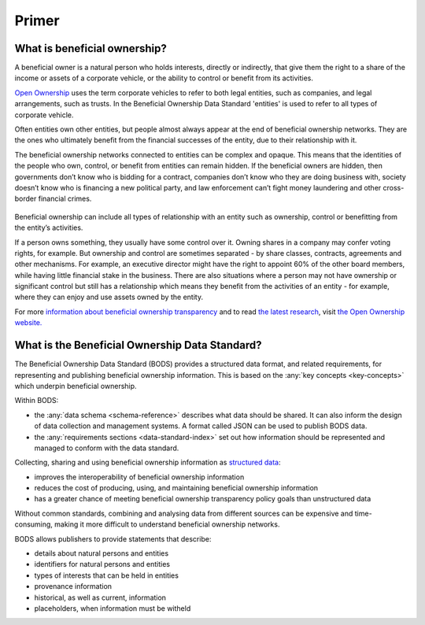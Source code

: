 .. _primer:


Primer
======

What is beneficial ownership?
-----------------------------

A beneficial owner is a natural person who holds interests, directly or indirectly, that give them the right to a share of the income or assets of a corporate vehicle, or the ability to control or benefit from its activities.

`Open Ownership <https://www.openownership.org/>`_ uses the term corporate vehicles to refer to both legal entities, such as companies, and legal arrangements, such as trusts. In the Beneficial Ownership Data Standard 'entities' is used to refer to all types of corporate vehicle.

Often entities own other entities, but people almost always appear at the end of beneficial ownership networks. They are the ones who ultimately benefit from the financial successes of the entity, due to their relationship with it.

The beneficial ownership networks connected to entities can be complex and opaque. This means that the identities of the people who own, control, or benefit from entities can remain hidden. If the beneficial owners are hidden, then governments don’t know who is bidding for a contract, companies don’t know who they are doing business with, society doesn’t know who is financing a new political party, and law enforcement can’t fight money laundering and other cross-border financial crimes.

.. figure:: ../_assets/key-concepts-img0.svg
   :alt: A labelled diagram of a beneficial ownership network. Labelled as 'Subject of beneficial ownership network' is Company E. Labelled as 'Direct relationship' is a solid line connected to Person 2. Labelled as 'Interest' is the text '32% shareholding' which sits on that solid line. Company E is also linked to Company A by a solid line. And Company A is linked to Person 1 by a solid line. Labelled as 'Indirect relationship' is a dotted line connecting Company E to Person 1. The text '45% shareholding' sits on that dotted line. Person 1 is labelled 'Beneficial owner'. Company A is labelled 'Intermediary entity'.
   :figwidth: 85%
   :align: center
   
Beneficial ownership can include all types of relationship with an entity such as ownership, control or benefitting from the entity’s activities. 

If a person owns something, they usually have some control over it. Owning shares in a company may confer voting rights, for example. But ownership and control are sometimes separated - by share classes, contracts, agreements and other mechanisms. For example, an executive director might have the right to appoint 60% of the other board members, while having little financial stake in the business. There are also situations where a person may not have ownership or significant control but still has a relationship which means they benefit from the activities of an entity - for example, where they can enjoy and use assets owned by the entity.

For more `information about beneficial ownership transparency <https://www.openownership.org/en/about/what-is-beneficial-ownership-transparency/>`_ and to read `the latest research <https://www.openownership.org/en/research/>`_, visit `the Open Ownership website. <https://www.openownership.org/en/>`_

.. _whatisbods:

What is the Beneficial Ownership Data Standard?
-----------------------------------------------

The Beneficial Ownership Data Standard (BODS) provides a structured data format, and related requirements, for representing and publishing beneficial ownership information. This is based on the :any:`key concepts <key-concepts>` which underpin beneficial ownership.


Within BODS:

* the :any:`data schema <schema-reference>` describes what data should be shared. It can also inform the design of data collection and management systems. A format called JSON can be used to publish BODS data.
* the :any:`requirements sections <data-standard-index>` set out how information should be represented and managed to conform with the data standard. 

Collecting, sharing and using beneficial ownership information as `structured data <https://www.openownership.org/en/publications/structured-and-interoperable-beneficial-ownership-data/benefits-of-structured-and-interoperable-data/>`_:

* improves the interoperability of beneficial ownership information
* reduces the cost of producing, using, and maintaining beneficial ownership information
* has a greater chance of meeting beneficial ownership transparency policy goals than unstructured data

Without common standards, combining and analysing data from different sources can be expensive and time-consuming, making it more difficult to understand beneficial ownership networks.

BODS allows publishers to provide statements that describe:

* details about natural persons and entities
* identifiers for natural persons and entities
* types of interests that can be held in entities
* provenance information
* historical, as well as current, information
* placeholders, when information must be witheld

